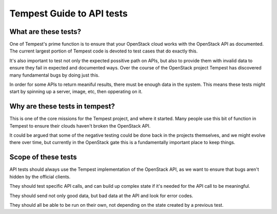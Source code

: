 Tempest Guide to API tests
==========================


What are these tests?
---------------------

One of Tempest's prime function is to ensure that your OpenStack cloud
works with the OpenStack API as documented. The current largest
portion of Tempest code is devoted to test cases that do exactly this.

It's also important to test not only the expected possitive path on
APIs, but also to provide them with invalid data to ensure they fail
in expected and documented ways. Over the course of the OpenStack
project Tempest has discovered many fundamental bugs by doing just
this.

In order for some APIs to return meaniful results, there must be
enough data in the system. This means these tests might start by
spinning up a server, image, etc, then opperating on it.


Why are these tests in tempest?
-------------------------------

This is one of the core missions for the Tempest project, and where it
started. Many people use this bit of function in Tempest to ensure
their clouds haven't broken the OpenStack API.

It could be argued that some of the negative testing could be done
back in the projects themselves, and we might evolve there over time,
but currently in the OpenStack gate this is a fundamentally important
place to keep things.


Scope of these tests
--------------------

API tests should always use the Tempest implementation of the
OpenStack API, as we want to ensure that bugs aren't hidden by the
official clients.

They should test specific API calls, and can build up complex state if
it's needed for the API call to be meaningful.

They should send not only good data, but bad data at the API and look
for error codes.

They should all be able to be run on their own, not depending on the
state created by a previous test.
